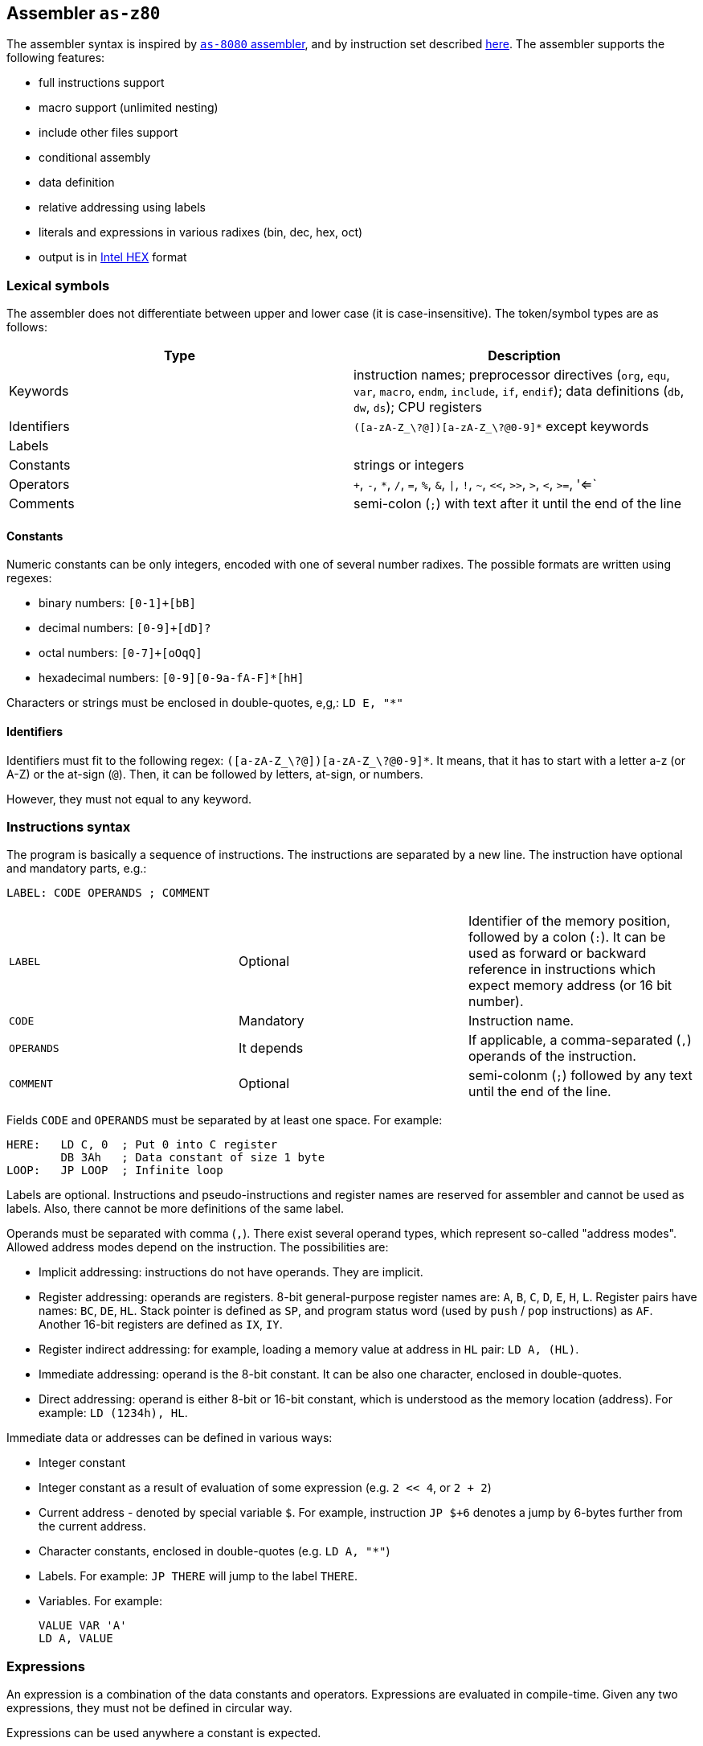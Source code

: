 [[AS-Z80]]
== Assembler `as-z80`

The assembler syntax is inspired by <<AS-8080,`as-8080` assembler>>, and by instruction set described
http://www.z80.info/zip/z80cpu_um.pdf[here]. The assembler supports the following features:

- full instructions support
- macro support (unlimited nesting)
- include other files support
- conditional assembly
- data definition
- relative addressing using labels
- literals and expressions in various radixes (bin, dec, hex, oct)
- output is in https://en.wikipedia.org/wiki/Intel_HEX[Intel HEX] format

=== Lexical symbols

The assembler does not differentiate between upper and lower case (it is case-insensitive). The token/symbol types
are as follows:

[frame="topbot",options="header,footer",role="table table-striped table-condensed"]
|===================================================================================
|Type      | Description
|Keywords  | instruction names; preprocessor directives (`org`, `equ`, `var`, `macro`, `endm`, `include`,
               `if`, `endif`); data definitions (`db`, `dw`, `ds`); CPU registers
| Identifiers | `([a-zA-Z_\?@])[a-zA-Z_\?@0-9]*` except keywords
| Labels      |
| Constants   | strings or integers
| Operators   | `+`, `-`, `*`, `/`, `=`, `%`, `&`, `\|`, `!`, `~`, `<<`, `>>`, `>`, `<`, `>=`, '<=`
| Comments    | semi-colon (`;`) with text after it until the end of the line
|===================================================================================


==== Constants

Numeric constants can be only integers, encoded with one of several number radixes. The possible formats are written
using regexes:

- binary numbers: `[0-1]+[bB]`
- decimal numbers: `[0-9]+[dD]?`
- octal numbers: `[0-7]+[oOqQ]`
- hexadecimal numbers: `[0-9][0-9a-fA-F]*[hH]`

Characters or strings must be enclosed in double-quotes, e,g,: `LD E, "*"`

[[Z80-IDENTIFIERS]]
==== Identifiers

Identifiers must fit to the following regex: `([a-zA-Z_\?@])[a-zA-Z_\?@0-9]*`. It means, that it has to start with
a letter a-z (or A-Z) or the at-sign (`@`). Then, it can be followed by letters, at-sign, or numbers.

However, they must not equal to any keyword.

=== Instructions syntax

The program is basically a sequence of instructions. The instructions are separated by a new line. The instruction
have optional and mandatory parts, e.g.:

    LABEL: CODE OPERANDS ; COMMENT

[role="table table-striped table-condensed"]
|===================================================================================
|`LABEL`    | Optional   | Identifier of the memory position, followed by a colon (`:`).
                           It can be used as forward or backward reference in instructions
                           which expect memory address (or 16 bit number).
|`CODE`     | Mandatory  | Instruction name.
|`OPERANDS` | It depends | If applicable, a comma-separated (`,`) operands of the instruction.
|`COMMENT`  | Optional   | semi-colonm (`;`) followed by any text until the end of the line.
|===================================================================================

Fields `CODE` and `OPERANDS` must be separated by at least one space. For example:

    HERE:   LD C, 0  ; Put 0 into C register
            DB 3Ah   ; Data constant of size 1 byte
    LOOP:   JP LOOP  ; Infinite loop


Labels are optional. Instructions and pseudo-instructions and register names are reserved for assembler and cannot
be used as labels. Also, there cannot be more definitions of the same label.

Operands must be separated with comma (`,`). There exist several operand types, which represent so-called "address modes".
Allowed address modes depend on the instruction. The possibilities are:

- Implicit addressing: instructions do not have operands. They are implicit.
- Register addressing: operands are registers. 8-bit general-purpose register names are: `A`, `B`, `C`, `D`, `E`, `H`, `L`.
  Register pairs have names: `BC`, `DE`, `HL`. Stack pointer is defined as `SP`, and program status word (used by `push`
  / `pop` instructions) as `AF`. Another 16-bit registers are defined as `IX`, `IY`.
- Register indirect addressing: for example, loading a memory value at address in `HL` pair: `LD A, (HL)`.
- Immediate addressing: operand is the 8-bit constant. It can be also one character, enclosed in double-quotes.
- Direct addressing: operand is either 8-bit or 16-bit constant, which is understood as the memory location (address).
  For example: `LD (1234h), HL`.

Immediate data or addresses can be defined in various ways:

- Integer constant
- Integer constant as a result of evaluation of some expression (e.g. `2 << 4`, or `2 + 2`)
- Current address - denoted by special variable `$`. For example, instruction `JP $+6` denotes a jump by 6-bytes further
  from the current address.
- Character constants, enclosed in double-quotes (e.g. `LD A, "*"`)
- Labels. For example: `JP THERE` will jump to the label `THERE`.
- Variables. For example:

    VALUE VAR 'A'
    LD A, VALUE

=== Expressions

An expression is a combination of the data constants and operators. Expressions are evaluated in compile-time. Given
any two expressions, they must not be defined in circular way.

Expressions can be used anywhere a constant is expected.

There exist several operators, such as:

[role="table table-striped table-condensed"]
|===================================================================================
|`+`  | Addition. Example: `DB 2 + 2`; evaluates to `DB 4`
|`-`  | Subtraction. Example: `DW $ - 2`; evaluates to the current compilation address minus 2.
|`*`  | Multiply.
|`/`  | Integer division.
|`=`  | Comparison for equality. Returns 1 if operands equal, 0 otherwise. Example: `DB 2 = 2`; evaluates to `DB 1`.
|`%`  | Remainder after integer division. Example `DB 4 mod 3`; evaluates to `DB 1`.
|`&`  | Logical and.
|`\|` | Logical or.
|`~`  | Logical xor.
|`!`  | Logical not.
|`<<` | Shift left by 1 bit. Example: `DB 1 SHL 3`; evaluates to `DB 8`
|`>>` | Shift right by 1 bit.
|`>`  | Greater than. Example: `DB 3 > 2`; evaluates to `DB 1`
|`<`  | Less than.
|`>=` | Greater or equal than.
|`<=` | Less or equal than.
|===================================================================================

Operator priorities are as follows:

[frame="topbot",options="header,footer",role="table table-striped table-condensed"]
|===================================================================================
|Priority | Operator    | Type
| 1       | `( )`       | Unary
| 2       | `*`, `/`, `%`, `<<`, `>>`, `>`, `<`, `>=`, `<=` | Binary
| 3       | `+`, `-`    | Unary and binary
| 4       | `=`         | Binary
| 5       | `!`         | Unary
| 6       | `&`         | Binary
| 7       | `\|`, `~`   | Binary
|===================================================================================

All operators work with its arguments as if they were 16-bit. Their results are always 16-bit numbers. If there
is expected 8-bit number, the result is automatically "cut" using operation `result AND 0FFh`. This may be unwanted
behavior and might lead to bugs, but it is often useful so the programmer must ensure the correctness.

=== Defining data

Data can be defined using special pseudoinstructions. These accept constants. Negative integers are using
https://en.wikipedia.org/wiki/Two's_complement[two's complement].

The following table describes all possible data definition pseudoinstructions:

[role="table table-striped table-condensed"]
|===================================================================================
| `DB [expression]`  | Define byte. The `[expression]` must be of size 1 byte.
                       Using this pseudoinstruction, a string can be defined, enclosed in
                       single quotes. For example: `DB 'Hello, world!'` is equal to
                       `DB 'H'`, `DB 'e'`, etc. on separate lines.
| `DW [expression]`  | Define word. The `[expression]` must be max. of size 2 bytes.
                       Data are stored using https://en.wikipedia.org/wiki/Endianness#Little-endian[little endian].
| `DS [expression]`  | Define storage. The `[expression]` represents number of bytes which should
                       be "reserved". The reserved space will not be modified in memory.
                       It is similar to "skipping" particular number of bytes.
|===================================================================================

==== Examples:

        HERE:  DB 0A3H          ; A3
        W0RD1: DB 5*2, 2FH-0AH  ; 0A25
        W0RD2: DB 5ABCH SHR 8   ; 5A
        STR:   DB "STRINGSpl"   ; 535452494E472031
        MINUS: DB -03H          ; FD

        ADD1: dw COMP          ; 1C3B  (assume COMP is 3B1CH)
        ADD2: dw FILL          ; B43E (assume FILL is 3EB4H)
        ADD3: dw 3C01H, 3CAEH  ; 013CAE3C

=== Including other source files

It is both useful and good practice to write modular programs. According to the
https://en.wikipedia.org/wiki/Don't_repeat_yourself[DRY] principle the repetitive parts of the program should be
refactored out into functions or modules. Functionally similar groups of these functions or modules can be put into
a library, reusable in other programs.

The pseudoinstruction `include` exists for the purpose of including already written source code into the current
program. The pseudoinstruction is defined as follows:

        INCLUDE "[filename]"

where `[filename]` is a relative or absolute path to the file which will be included, enclosed in double-quotes.
The file can include other files, but there must not be defined circular includes (compiler will complain).

The current compilation address (denoted by `$` variable) after the include will be updated about the binary size
of the included file.

The namespace of the current program and the included file is *shared*. It means that labels or variables with the
same name in the current program and the included file are prohibited. Include file "sees" everything in the
current program as it was its part.

Example:

Let `a.asm` contains:

        ld b, 80h

Let `b.asm` contains:

        include "a.asm"

Then compiling `b.asm` will result in:

        06 80     ; ld b, 80h

=== Origin address (`ORG`)

Syntax: `ORG [expression]`

Sets the value to the `$` variable. It means that from now on, the following instructions will be
placed at the address given by the `[expression]`. Effectively, it is the same as using `DS` pseudo-instruction,
but instead of defining number of skipped bytes, we define concrete memory location (address).

The following two code snippets are equal:

[frame="topbot",options="header,footer", role="table table-condensed"]
|===================================================================================
| Address | Block 1       | Block 2       | Opcode
| `2C00`  | `LD A,C`      | `LD A,C`      | `79`
| `2C01`  | `JP NEXT`     | `JP NEXT`     | `C3 10 2C`
| `2C04`  | `DS 12`       | `ORG $+12`    |
| `2C10`  | `NEXT: XOR A` | `NEXT: XOR A` | `AF`
|===================================================================================

=== Equate (`EQU`)

Syntax: `[identifier] EQU [expression]`

Define a constant. The `[identifier]` is a mandatory name of the constant. Please see the <<AS-8080-IDENTIFIERS>>
section for more details.

`[expression]` is the 16-bit expression.

The pseudo-instruction will define a constant - assign a name to given expression. The name of the constant then can
be used anywhere where the constant is expected and the compiler will replace it with the expression.

It is not possible to redefine a constant.

=== Using variables

Syntax: `[identifier] VAR [expression]`

Define or re-define a variable. The `[identifier]` is a mandatory name of the constant. Please see
the <<Z80-IDENTIFIERS>> section for more details.

`[expression]` is the 16-bit expression.

The pseudo-instruction will define a variable - assign a name to given expression. Then, the name of the variable can
be used anywhere where the constant is expected.

It is possible to redefine a variable, which effectively means to reassign new expression to the same name and forgetting
the old one. The reassignment is aware of locality, i.e. before it the old value will be used, after it the new value
will be used.

=== Conditional assembly

Syntax:

        if [expression]
            i n s t r u c t i o n s
        endif

At first, the compiler evaluates the `[expression]`. If the result is 0, instructions between `if` and `endif` will be
ignored. Otherwise they will be included in the source code.

=== Defining and using macros

Syntax:

        [identifier] macro [operands]
            i n s t r u c t i o n s
        endm


The `[identifier]` is a mandatory name of the macro. Please see the <<Z80-IDENTIFIERS>> section for more details.

The `[operands]` part is a list of identifiers, separated by commas (`,`). Inside the macro, operands act as constants.
If the macro does not use any operands, this part can be omitted.

The namespace of the operand identifiers is macro-local, ie. the operand names will not be visible
outside the macro. Also, the operand names can hide variables, labels or constants defined in the outer scope.

The macros can be understood as "templates" which will be expanded in the place where they are "called". The
call syntax is as follows:


        [macro name] [arguments]


where `[macro name]` is the macro name as defined above. Then, `[arguments]` are comma-separated expressions, in the
order as the original operands are defined. The number of arguments must be the same as number of macro operands.

The macro can be defined anywhere in the program, even in some included file. Also, it does not matter in which place
is called - above or below the macro definition.

Examples:

        SHV MACRO
        LOOP: RRCA        ; Right rotate with carry
              AND 7FH     ; Clear MSB of accumulator
              DEC D       ; Decrement rotation counter - register D
              JP NZ, LOOP ; Jump to next rotation
        ENDM

The macro `SHV` can be used as follows:

        LD A, (TEMP)
        LD D,3  ; 3 rotations
        SHV
        LD (TEMP), A

Or another definition:

        SHV MACRO AMT
              LD D,AMT   ; Number of rotations
        LOOP: RRCA
              AND 7FH
              DEC D
              JP NZ, LOOP
        ENDM

And usage:

        LD A, (TEMP)
        SHV 5
        LD (TEMP), A

Which has the same effect as the previous example.
